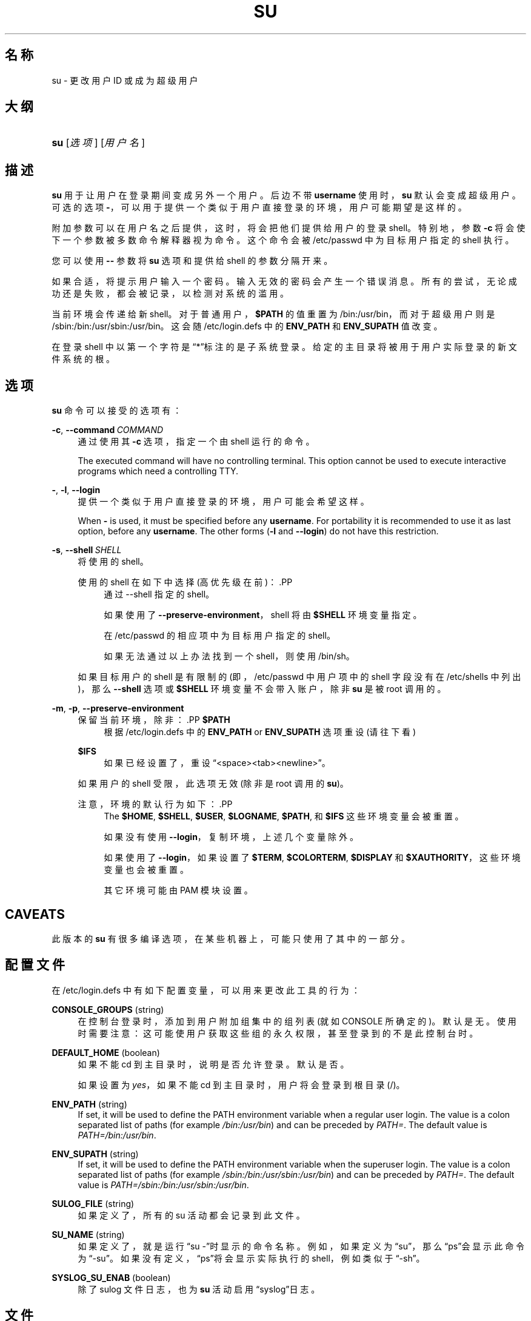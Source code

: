 '\" t
.\"     Title: su
.\"    Author: Julianne Frances Haugh
.\" Generator: DocBook XSL Stylesheets v1.79.1 <http://docbook.sf.net/>
.\"      Date: 2018-07-27
.\"    Manual: 用户命令
.\"    Source: shadow-utils 4.5
.\"  Language: Chinese Simplified
.\"
.TH "SU" "1" "2018-07-27" "shadow\-utils 4\&.5" "用户命令"
.\" -----------------------------------------------------------------
.\" * Define some portability stuff
.\" -----------------------------------------------------------------
.\" ~~~~~~~~~~~~~~~~~~~~~~~~~~~~~~~~~~~~~~~~~~~~~~~~~~~~~~~~~~~~~~~~~
.\" http://bugs.debian.org/507673
.\" http://lists.gnu.org/archive/html/groff/2009-02/msg00013.html
.\" ~~~~~~~~~~~~~~~~~~~~~~~~~~~~~~~~~~~~~~~~~~~~~~~~~~~~~~~~~~~~~~~~~
.ie \n(.g .ds Aq \(aq
.el       .ds Aq '
.\" -----------------------------------------------------------------
.\" * set default formatting
.\" -----------------------------------------------------------------
.\" disable hyphenation
.nh
.\" disable justification (adjust text to left margin only)
.ad l
.\" -----------------------------------------------------------------
.\" * MAIN CONTENT STARTS HERE *
.\" -----------------------------------------------------------------
.SH "名称"
su \- 更改用户 ID 或成为超级用户
.SH "大纲"
.HP \w'\fBsu\fR\ 'u
\fBsu\fR [\fI选项\fR] [\fI用户名\fR]
.SH "描述"
.PP
\fBsu\fR
用于让用户在登录期间变成另外一个用户。后边不带
\fBusername\fR
使用时，\fBsu\fR
默认会变成超级用户。可选的选项
\fB\-\fR，可以用于提供一个类似于用户直接登录的环境，用户可能期望是这样的。
.PP
附加参数可以在用户名之后提供，这时，将会把他们提供给用户的登录 shell。特别地，参数
\fB\-c\fR
将会使下一个参数被多数命令解释器视为命令。这个命令会被
/etc/passwd
中为目标用户指定的 shell 执行。
.PP
您可以使用
\fB\-\-\fR
参数将
\fBsu\fR
选项和提供给 shell 的参数分隔开来。
.PP
如果合适，将提示用户输入一个密码。输入无效的密码会产生一个错误消息。所有的尝试，无论成功还是失败，都会被记录，以检测对系统的滥用。
.PP
当前环境会传递给新 shell。对于普通用户，\fB$PATH\fR
的值重置为
/bin:/usr/bin，而对于超级用户则是
/sbin:/bin:/usr/sbin:/usr/bin。这会随
/etc/login\&.defs
中的
\fBENV_PATH\fR
和
\fBENV_SUPATH\fR
值改变。
.PP
在登录 shell 中以第一个字符是\(lq*\(rq标注的是子系统登录。给定的主目录将被用于用户实际登录的新文件系统的根。
.SH "选项"
.PP
\fBsu\fR
命令可以接受的选项有：
.PP
\fB\-c\fR, \fB\-\-command\fR\ \&\fICOMMAND\fR
.RS 4
通过使用其
\fB\-c\fR
选项，指定一个由 shell 运行的命令。
.sp
The executed command will have no controlling terminal\&. This option cannot be used to execute interactive programs which need a controlling TTY\&.
.RE
.PP
\fB\-\fR, \fB\-l\fR, \fB\-\-login\fR
.RS 4
提供一个类似于用户直接登录的环境，用户可能会希望这样。
.sp
When
\fB\-\fR
is used, it must be specified before any
\fBusername\fR\&. For portability it is recommended to use it as last option, before any
\fBusername\fR\&. The other forms (\fB\-l\fR
and
\fB\-\-login\fR) do not have this restriction\&.
.RE
.PP
\fB\-s\fR, \fB\-\-shell\fR\ \&\fISHELL\fR
.RS 4
将使用的 shell。
.sp
使用的 shell 在如下中选择(高优先级在前)：.PP
.RS 4
通过 \-\-shell 指定的 shell。
.RE
.PP
.RS 4
如果使用了
\fB\-\-preserve\-environment\fR，shell 将由
\fB$SHELL\fR
环境变量指定。
.RE
.PP
.RS 4
在
/etc/passwd
的相应项中为目标用户指定的 shell。
.RE
.PP
.RS 4
如果无法通过以上办法找到一个 shell，则使用
/bin/sh。
.RE
.sp
如果目标用户的 shell 是有限制的(即，/etc/passwd
中用户项中的 shell 字段没有在
/etc/shells
中列出)，那么
\fB\-\-shell\fR
选项或
\fB$SHELL\fR
环境变量不会带入账户，除非
\fBsu\fR
是被 root 调用的。
.RE
.PP
\fB\-m\fR, \fB\-p\fR, \fB\-\-preserve\-environment\fR
.RS 4
保留当前环境，除非：.PP
\fB$PATH\fR
.RS 4
根据
/etc/login\&.defs
中的
\fBENV_PATH\fR
or
\fBENV_SUPATH\fR
选项重设 (请往下看)
.RE
.PP
\fB$IFS\fR
.RS 4
如果已经设置了，重设
\(lq<space><tab><newline>\(rq。
.RE
.sp
如果用户的 shell 受限，此选项无效 (除非是 root 调用的
\fBsu\fR)。
.sp
注意，环境的默认行为如下：.PP
.RS 4
The
\fB$HOME\fR,
\fB$SHELL\fR,
\fB$USER\fR,
\fB$LOGNAME\fR,
\fB$PATH\fR, 和
\fB$IFS\fR
这些环境变量会被重置。
.RE
.PP
.RS 4
如果没有使用
\fB\-\-login\fR，复制环境，上述几个变量除外。
.RE
.PP
.RS 4
如果使用了
\fB\-\-login\fR，如果设置了
\fB$TERM\fR,
\fB$COLORTERM\fR,
\fB$DISPLAY\fR
和
\fB$XAUTHORITY\fR，这些环境变量也会被重置。
.RE
.PP
.RS 4
其它环境可能由 PAM 模块设置。
.RE
.RE
.SH "CAVEATS"
.PP
此版本的
\fBsu\fR
有很多编译选项，在某些机器上，可能只使用了其中的一部分。
.SH "配置文件"
.PP
在
/etc/login\&.defs
中有如下配置变量，可以用来更改此工具的行为：
.PP
\fBCONSOLE_GROUPS\fR (string)
.RS 4
在控制台登录时，添加到用户附加组集中的组列表(就如 CONSOLE 所确定的)。默认是无。
使用时需要注意：这可能使用户获取这些组的永久权限，甚至登录到的不是此控制台时。
.RE
.PP
\fBDEFAULT_HOME\fR (boolean)
.RS 4
如果不能 cd 到主目录时，说明是否允许登录。默认是否。
.sp
如果设置为
\fIyes\fR，如果不能 cd 到主目录时，用户将会登录到根目录(/)。
.RE
.PP
\fBENV_PATH\fR (string)
.RS 4
If set, it will be used to define the PATH environment variable when a regular user login\&. The value is a colon separated list of paths (for example
\fI/bin:/usr/bin\fR) and can be preceded by
\fIPATH=\fR\&. The default value is
\fIPATH=/bin:/usr/bin\fR\&.
.RE
.PP
\fBENV_SUPATH\fR (string)
.RS 4
If set, it will be used to define the PATH environment variable when the superuser login\&. The value is a colon separated list of paths (for example
\fI/sbin:/bin:/usr/sbin:/usr/bin\fR) and can be preceded by
\fIPATH=\fR\&. The default value is
\fIPATH=/sbin:/bin:/usr/sbin:/usr/bin\fR\&.
.RE
.PP
\fBSULOG_FILE\fR (string)
.RS 4
如果定义了，所有的 su 活动都会记录到此文件。
.RE
.PP
\fBSU_NAME\fR (string)
.RS 4
如果定义了，就是运行\(lqsu \-\(rq时显示的命令名称。例如，如果定义为\(lqsu\(rq，那么\(lqps\(rq会显示此命令为\(lq\-su\(rq。如果没有定义，\(lqps\(rq将会显示实际执行的 shell，例如类似于\(lq\-sh\(rq。
.RE
.PP
\fBSYSLOG_SU_ENAB\fR (boolean)
.RS 4
除了 sulog 文件日志，也为
\fBsu\fR
活动启用\(lqsyslog\(rq日志。
.RE
.SH "文件"
.PP
/etc/passwd
.RS 4
用户账户信息。
.RE
.PP
/etc/shadow
.RS 4
安全用户账户信息。
.RE
.PP
/etc/login\&.defs
.RS 4
Shadow 密码套件配置。
.RE
.SH "退出值"
.PP
成功时，\fBsu\fR
返回执行的命令的退出值。
.PP
如果命令被信号结束，\fBsu\fR
返回此信号的编号加 128。
.PP
如果 su 必须要杀死此命令(因为已经要求它结束，可是却没有及时结束)，\fBsu\fR
返回 255。
.PP
\fBsu\fR
中的某些退出值与执行的命令无关：
.PP
\fI0\fR
.RS 4
成功 (只有
\fB\-\-help\fR)
.RE
.PP
\fI1\fR
.RS 4
系统或者认证失败
.RE
.PP
\fI126\fR
.RS 4
要求的命令不存在
.RE
.PP
\fI127\fR
.RS 4
请求的命令不能执行
.RE
.SH "参见"
.PP
\fBlogin\fR(1),
\fBlogin.defs\fR(5),
\fBsg\fR(1),
\fBsh\fR(1)\&.
